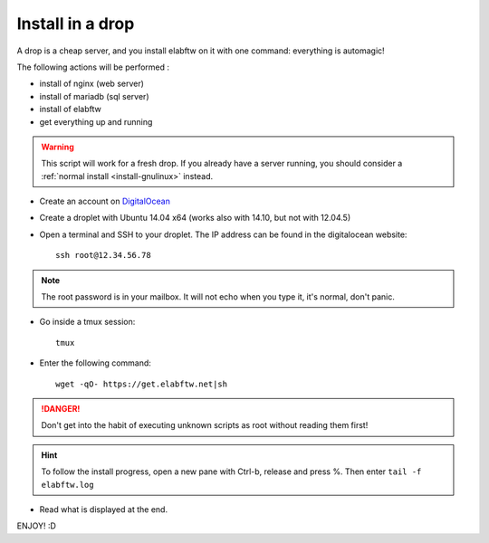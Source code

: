 .. _install-drop:

Install in a drop
=================

.. image:: img/digitalocean.jpg


A drop is a cheap server, and you install elabftw on it with one command: everything is automagic!

The following actions will be performed :

- install of nginx (web server)
- install of  mariadb (sql server)
- install of elabftw
- get everything up and running

.. warning:: This script will work for a fresh drop. If you already have a server running, you should consider a :ref:`normal install <install-gnulinux>` instead.


* Create an account on `DigitalOcean <https://cloud.digitalocean.com/registrations/new>`_

* Create a droplet with Ubuntu 14.04 x64 (works also with 14.10, but not with 12.04.5)

* Open a terminal and SSH to your droplet. The IP address can be found in the digitalocean website::

    ssh root@12.34.56.78

.. note:: The root password is in your mailbox. It will not echo when you type it, it's normal, don't panic.

* Go inside a tmux session::

    tmux

* Enter the following command::

    wget -qO- https://get.elabftw.net|sh

.. danger:: Don't get into the habit of executing unknown scripts as root without reading them first!

.. hint:: To follow the install progress, open a new pane with Ctrl-b, release and press %. Then enter ``tail -f elabftw.log``

* Read what is displayed at the end.

ENJOY! :D




.. blah











